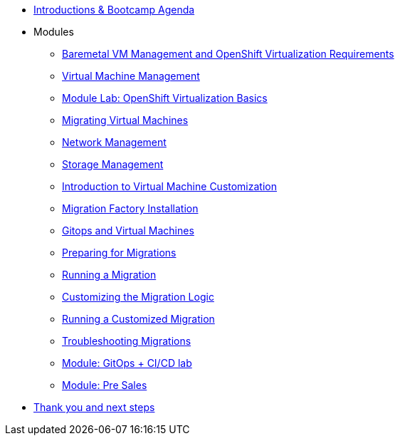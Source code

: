 * xref:00_introductions.adoc[Introductions & Bootcamp Agenda]

* Modules

** xref:module-01.adoc[Baremetal VM Management and OpenShift Virtualization Requirements]
** xref:module-00.adoc[Virtual Machine Management]
** xref:03_ocpv_basics.adoc[Module Lab: OpenShift Virtualization Basics]
** xref:module-05.adoc[Migrating Virtual Machines]
** xref:module-03.adoc[Network Management]
** xref:module-02.adoc[Storage Management]
** xref:module-04.adoc[Introduction to Virtual Machine Customization]
** xref:aap-installation.adoc[Migration Factory Installation]
** xref:VMs-and-gitops.adoc[Gitops and Virtual Machines]
** xref:preparing-for-migrations.adoc[Preparing for Migrations]
** xref:running-a-migration.adoc[Running a Migration]
** xref:customizing-the-migration-logic.adoc[Customizing the Migration Logic]
** xref:running-a-customized-migration.adoc[Running a Customized Migration]
** xref:troubleshooting-migrations.adoc[Troubleshooting Migrations]
** xref:25_virtualization_gitops.adoc[Module: GitOps + CI/CD lab]
** xref:24_presales.adoc[Module: Pre Sales]
* xref:04_thanks.adoc[Thank you and next steps]